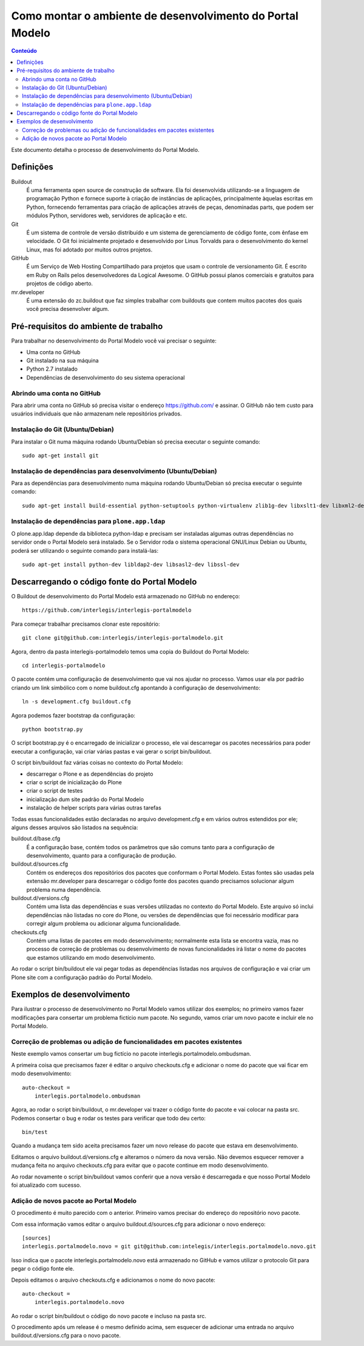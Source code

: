 **********************************************************
Como montar o ambiente de desenvolvimento do Portal Modelo
**********************************************************

.. contents:: Conteúdo
   :depth: 2

Este documento detalha o processo de desenvolvimento do Portal Modelo.

Definições
==========

Buildout
  É uma ferramenta open source de construção de software. Ela foi
  desenvolvida utilizando-se a linguagem de programação Python e fornece
  suporte à criação de instâncias de aplicações, principalmente àquelas
  escritas em Python, fornecendo ferramentas para criação de aplicações
  através de peças, denominadas parts, que podem ser módulos Python,
  servidores web, servidores de aplicação e etc.

Git
  É um sistema de controle de versão distribuído e um sistema de
  gerenciamento de código fonte, com ênfase em velocidade. O Git foi
  inicialmente projetado e desenvolvido por Linus Torvalds para o
  desenvolvimento do kernel Linux, mas foi adotado por muitos outros
  projetos.

GitHub
  É um Serviço de Web Hosting Compartilhado para projetos que usam o
  controle de versionamento Git. É escrito em Ruby on Rails pelos
  desenvolvedores da Logical Awesome. O GitHub possui planos comerciais e
  gratuitos para projetos de código aberto.

mr.developer
  É uma extensão do zc.buildout que faz simples trabalhar com buildouts que
  contem muitos pacotes dos quais você precisa desenvolver algum.

Pré-requisitos do ambiente de trabalho
======================================

Para trabalhar no desenvolvimento do Portal Modelo você vai precisar o
seguinte:

* Uma conta no GitHub
* Git instalado na sua máquina
* Python 2.7 instalado
* Dependências de desenvolvimento do seu sistema operacional

Abrindo uma conta no GitHub
---------------------------

Para abrir uma conta no GitHub só precisa visitar o endereço
https://github.com/ e assinar. O GitHub não tem custo para usuários
individuais que não armazenam nele repositórios privados.

Instalação do Git (Ubuntu/Debian)
---------------------------------

Para instalar o Git numa máquina rodando Ubuntu/Debian só precisa executar o
seguinte comando::

    sudo apt-get install git

Instalação de dependências para desenvolvimento (Ubuntu/Debian)
---------------------------------------------------------------

Para as dependências para desenvolvimento numa máquina rodando Ubuntu/Debian
só precisa executar o seguinte comando::

    sudo apt-get install build-essential python-setuptools python-virtualenv zlib1g-dev libxslt1-dev libxml2-dev

Instalação de dependências para ``plone.app.ldap``
--------------------------------------------------

O plone.app.ldap depende da biblioteca python-ldap e precisam ser instaladas algumas outras dependências no servidor onde o Portal Modelo será instalado. Se o Servidor roda o sistema operacional GNU/Linux Debian ou Ubuntu, poderá ser utilizando o seguinte comando para instalá-las::

    sudo apt-get install python-dev libldap2-dev libsasl2-dev libssl-dev

Descarregando o código fonte do Portal Modelo
=============================================

O Buildout de desenvolvimento do Portal Modelo está armazenado no GitHub no
endereço::

    https://github.com/interlegis/interlegis-portalmodelo

Para começar trabalhar precisamos clonar este repositório::

    git clone git@github.com:interlegis/interlegis-portalmodelo.git

Agora, dentro da pasta interlegis-portalmodelo temos uma copia do Buildout do
Portal Modelo::

    cd interlegis-portalmodelo

O pacote contém uma configuração de desenvolvimento que vai nos ajudar no
processo. Vamos usar ela por padrão criando um link simbólico com o nome
buildout.cfg apontando à configuração de desenvolvimento::

    ln -s development.cfg buildout.cfg

Agora podemos fazer bootstrap da configuração::

    python bootstrap.py

O script bootstrap.py é o encarregado de inicializar o processo, ele vai
descarregar os pacotes necessários para poder executar a configuração, vai
criar várias pastas e vai gerar o script bin/buildout.

O script bin/buildout faz várias coisas no contexto do Portal Modelo:

* descarregar o Plone e as dependências do projeto
* criar o script de inicialização do Plone
* criar o script de testes
* inicialização dum site padrão do Portal Modelo
* instalação de helper scripts para várias outras tarefas

Todas essas funcionalidades estão declaradas no arquivo development.cfg e em
vários outros estendidos por ele; alguns desses arquivos são listados na
sequência:

buildout.d/base.cfg
  É a configuração base, contém todos os parâmetros que são comuns tanto
  para a configuração de desenvolvimento, quanto para a configuração de
  produção.

buildout.d/sources.cfg
  Contém os endereços dos repositórios dos pacotes que conformam o Portal
  Modelo. Estas fontes são usadas pela extensão mr.developer para
  descarregar o código fonte dos pacotes quando precisamos solucionar algum
  problema numa dependência.

buildout.d/versions.cfg
  Contém uma lista das dependências e suas versões utilizadas no contexto do
  Portal Modelo. Este arquivo só inclui dependências não listadas no core do
  Plone, ou versões de dependências que foi necessário modificar para
  corregir algum problema ou adicionar alguma funcionalidade.

checkouts.cfg
  Contém uma listas de pacotes em modo desenvolvimento; normalmente esta
  lista se encontra vazia, mas no processo de correção de problemas ou
  desenvolvimento de novas funcionalidades irá listar o nome do pacotes que
  estamos utilizando em modo desenvolvimento.

Ao rodar o script bin/buildout ele vai pegar todas as dependências listadas
nos arquivos de configuração e vai criar um Plone site com a configuração
padrão do Portal Modelo.

Exemplos de desenvolvimento
===========================

Para ilustrar o processo de desenvolvimento no Portal Modelo vamos utilizar
dos exemplos; no primeiro vamos fazer modificações para consertar um problema
fictício num pacote. No segundo, vamos criar um novo pacote e incluir ele no
Portal Modelo.

Correção de problemas ou adição de funcionalidades em pacotes existentes
------------------------------------------------------------------------

Neste exemplo vamos consertar um bug fictício no pacote
interlegis.portalmodelo.ombudsman.

A primeira coisa que precisamos fazer é editar o arquivo checkouts.cfg e
adicionar o nome do pacote que vai ficar em modo desenvolvimento::

    auto-checkout =
        interlegis.portalmodelo.ombudsman

Agora, ao rodar o script bin/buildout, o mr.developer vai trazer o código
fonte do pacote e vai colocar na pasta src. Podemos consertar o bug e rodar os
testes para verificar que todo deu certo::

    bin/test

Quando a mudança tem sido aceita precisamos fazer um novo release do pacote
que estava em desenvolvimento.

Editamos o arquivo buildout.d/versions.cfg e alteramos o número da nova
versão. Não devemos esquecer remover a mudança feita no arquivo checkouts.cfg
para evitar que o pacote continue em modo desenvolvimento.

Ao rodar novamente o script bin/buildout vamos conferir que a nova versão é
descarregada e que nosso Portal Modelo foi atualizado com sucesso.

Adição de novos pacote ao Portal Modelo
---------------------------------------

O procedimento é muito parecido com o anterior. Primeiro vamos precisar do
endereço do repositório novo pacote.

Com essa informação vamos editar o arquivo buildout.d/sources.cfg para
adicionar o novo endereço::

    [sources]
    interlegis.portalmodelo.novo = git git@github.com:intelegis/interlegis.portalmodelo.novo.git

Isso indica que o pacote interlegis.portalmodelo.novo está armazenado no
GitHub e vamos utilizar o protocolo Git para pegar o código fonte ele.

Depois editamos  o arquivo checkouts.cfg e adicionamos o nome do novo pacote::

    auto-checkout =
        interlegis.portalmodelo.novo

Ao rodar o script bin/buildout o código do novo pacote e incluso na pasta src.

O procedimento após um release é o mesmo definido acima, sem esquecer de
adicionar uma entrada no arquivo buildout.d/versions.cfg para o novo pacote.
